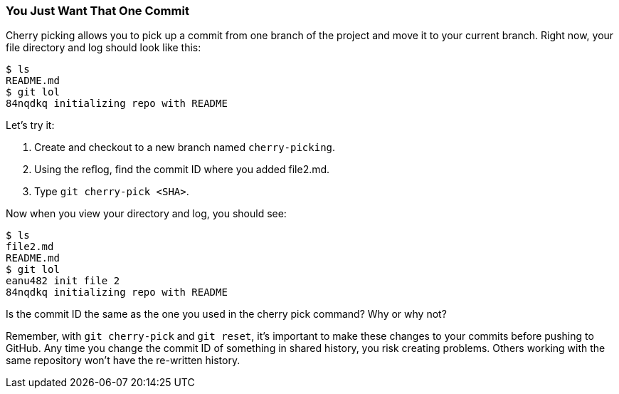 [[_cherry-pick]]
### You Just Want That One Commit

Cherry picking allows you to pick up a commit from one branch of the project and move it to your current branch. Right now, your file directory and log should look like this:

[source,console]
----
$ ls
README.md
$ git lol
84nqdkq initializing repo with README
----

Let's try it:

. Create and checkout to a new branch named `cherry-picking`.
. Using the reflog, find the commit ID where you added file2.md.
. Type `git cherry-pick <SHA>`.

Now when you view your directory and log, you should see:

[source,console]
----
$ ls
file2.md
README.md
$ git lol
eanu482 init file 2
84nqdkq initializing repo with README
----

Is the commit ID the same as the one you used in the cherry pick command? Why or why not?

Remember, with `git cherry-pick` and `git reset`, it's important to make these changes to your commits before pushing to GitHub. Any time you change the commit ID of something in shared history, you risk creating problems. Others working with the same repository won't have the re-written history. 
